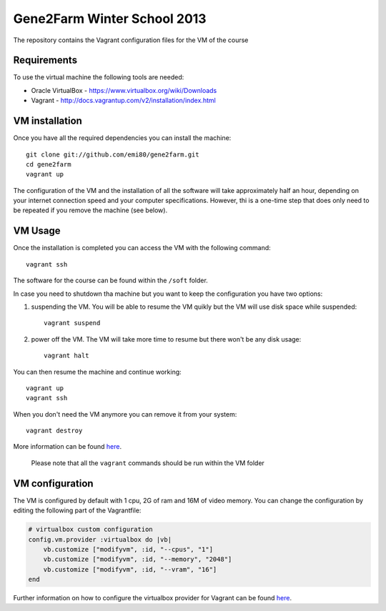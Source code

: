 Gene2Farm Winter School 2013
============================

The repository contains the Vagrant configuration files for the VM of the course

Requirements
------------

To use the virtual machine the following tools are needed:

- Oracle VirtualBox - https://www.virtualbox.org/wiki/Downloads

- Vagrant - http://docs.vagrantup.com/v2/installation/index.html


VM installation
---------------

Once you have all the required dependencies you can install the machine::

    git clone git://github.com/emi80/gene2farm.git
    cd gene2farm
    vagrant up

The configuration of the VM and the installation of all the software will take approximately half an hour, depending on your internet connection speed and your computer specifications. However, thi is a one-time step that does only need to be repeated if you remove the machine (see below).


VM Usage
--------

Once the installation is completed you can access the VM with the following command::

    vagrant ssh

The software for the course can be found within the ``/soft`` folder.

In case you need to shutdown tha machine but you want to keep the configuration you have two options:

1. suspending the VM. You will be able to resume the VM quikly but the VM will use disk space while suspended::

    vagrant suspend

2. power off the VM. The VM will take more time to resume but there won't be any disk usage::

    vagrant halt

You can then resume the machine and continue working::

    vagrant up
    vagrant ssh

When you don't need the VM anymore you can remove it from your system::

    vagrant destroy

More information can be found `here <http://docs.vagrantup.com/v2/getting-started/index.html>`_.

    Please note that all the ``vagrant`` commands should be run within the VM folder


VM configuration
----------------

The VM is configured by default with 1 cpu, 2G of ram and 16M of video memory. You can change the configuration by editing the following part of the Vagrantfile:

.. code-block:: ruby

    # virtualbox custom configuration
    config.vm.provider :virtualbox do |vb|
        vb.customize ["modifyvm", :id, "--cpus", "1"]
        vb.customize ["modifyvm", :id, "--memory", "2048"]
        vb.customize ["modifyvm", :id, "--vram", "16"]
    end

Further information on how to configure the virtualbox provider for Vagrant can be found `here <http://docs.vagrantup.com/v2/virtualbox/configuration.html>`_.

